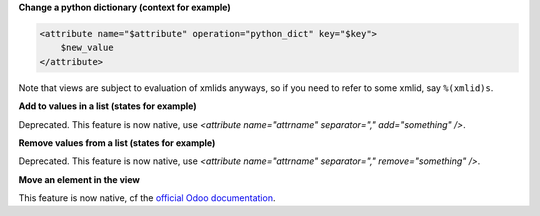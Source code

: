 **Change a python dictionary (context for example)**


.. code-block:: xml

    <attribute name="$attribute" operation="python_dict" key="$key">
        $new_value
    </attribute>

Note that views are subject to evaluation of xmlids anyways, so if you need
to refer to some xmlid, say ``%(xmlid)s``.

**Add to values in a list (states for example)**

Deprecated. This feature is now native, use `<attribute name="attrname" separator="," add="something" />`.

**Remove values from a list (states for example)**

Deprecated. This feature is now native, use `<attribute name="attrname" separator="," remove="something" />`.

**Move an element in the view**

This feature is now native, cf the `official Odoo documentation <https://www.odoo.com/documentation/14.0/developer/reference/addons/views.html#inheritance-specs>`_.
